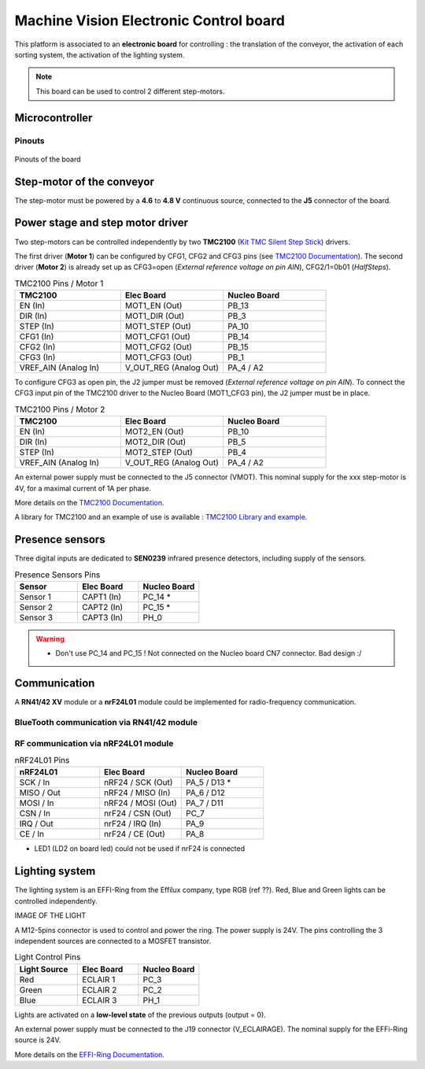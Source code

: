 Machine Vision Electronic Control board
#######################################


This platform is associated to an **electronic board** for controlling : the translation of the conveyor, the activation of each sorting system, the activation of the lighting system.

.. note::
	This board can be used to control 2 different step-motors.

Microcontroller
***************

Pinouts
=======

.. figure:: ../_static/microcontroller_board_pinout.png
   :alt: Pinout of the microcontroller
   :align: center
   
   Pinouts of the board
   
Step-motor of the conveyor
**************************

The step-motor must be powered by a **4.6** to **4.8 V** continuous source, connected to the **J5** connector of the board.
   

Power stage and step motor driver
*********************************

Two step-motors can be controlled independently  by two **TMC2100** (`Kit TMC Silent Step Stick <https://fr.farnell.com/trinamic/tmc-silentstepstick/carte-driver-moteur-pas-a-pas/dp/2822153>`_) drivers.

The first driver (**Motor 1**) can be configured by CFG1, CFG2 and CFG3 pins (see `TMC2100 Documentation <https://www.utmel.com/productdetail/trinamicmotioncontrolgmbh-tmc2100tat-5369295?utm_source=bing&utm_medium=cpc&utm_campaign=Utmel-octop-T~Z-ic-3.28(2229)&utm_term=TMC2100-TA-T&utm_content=T~Z-Integrated+Circuits-3.28>`_).
The second driver (**Motor 2**) is already set up as CFG3=open (*External reference voltage on pin AIN*), CFG2/1=0b01 (*HalfSteps*).

.. list-table:: TMC2100 Pins / Motor 1
   :widths: 34 33 33
   :header-rows: 1

   * - TMC2100
     - Elec Board
     - Nucleo Board
   * - EN (In)
     - MOT1_EN (Out)
     - PB_13
   * - DIR (In)
     - MOT1_DIR (Out)
     - PB_3
   * - STEP (In)
     - MOT1_STEP (Out)
     - PA_10
   * - CFG1 (In)
     - MOT1_CFG1 (Out)
     - PB_14
   * - CFG2 (In)
     - MOT1_CFG2 (Out)
     - PB_15
   * - CFG3 (In)
     - MOT1_CFG3 (Out)
     - PB_1
   * - VREF_AIN (Analog In)
     - V_OUT_REG (Analog Out)
     - PA_4 / A2

To configure CFG3 as open pin, the J2 jumper must be removed (*External reference voltage on pin AIN*). To connect the CFG3 input pin of the TMC2100 driver to the Nucleo Board (MOT1_CFG3 pin), the J2 jumper must be in place.

.. list-table:: TMC2100 Pins / Motor 2
   :widths: 34 33 33
   :header-rows: 1

   * - TMC2100
     - Elec Board
     - Nucleo Board
   * - EN (In)
     - MOT2_EN (Out)
     - PB_10
   * - DIR (In)
     - MOT2_DIR (Out)
     - PB_5
   * - STEP (In)
     - MOT2_STEP (Out)
     - PB_4
   * - VREF_AIN (Analog In)
     - V_OUT_REG (Analog Out)
     - PA_4 / A2

An external power supply must be connected to the J5 connector (VMOT). This nominal supply for the xxx step-motor is 4V, for a maximal current of 1A per phase.


More details on the `TMC2100 Documentation <https://www.utmel.com/productdetail/trinamicmotioncontrolgmbh-tmc2100tat-5369295?utm_source=bing&utm_medium=cpc&utm_campaign=Utmel-octop-T~Z-ic-3.28(2229)&utm_term=TMC2100-TA-T&utm_content=T~Z-Integrated+Circuits-3.28>`_.

A library for TMC2100 and an example of use is available : `TMC2100 Library and example <https://github.com/IOGS-LEnsE/machine-vision/blob/main/progs/step_motor_tmc2100/step_motor_tmc2100.zip>`_.


Presence sensors
****************

Three digital inputs are dedicated to **SEN0239** infrared presence detectors, including supply of the sensors.

.. list-table:: Presence Sensors Pins
   :widths: 34 33 33
   :header-rows: 1

   * - Sensor
     - Elec Board
     - Nucleo Board
   * - Sensor 1
     - CAPT1 (In)
     - PC_14 *
   * - Sensor 2
     - CAPT2 (In)
     - PC_15 *
   * - Sensor 3
     - CAPT3 (In)
     - PH_0

.. warning::
	
	* Don't use PC_14 and PC_15 ! Not connected on the Nucleo board CN7 connector. Bad design :/

Communication
*************

A **RN41/42 XV** module or a **nrF24L01** module could be implemented for radio-frequency communication. 

BlueTooth communication via RN41/42 module
==========================================

RF communication via nRF24L01 module
====================================

.. list-table:: nRF24L01 Pins
   :widths: 34 33 33
   :header-rows: 1

   * - nRF24L01
     - Elec Board
     - Nucleo Board
   * - SCK / In
     - nRF24 / SCK (Out)
     - PA_5 / D13 *
   * - MISO / Out
     - nRF24 / MISO (In)
     - PA_6 / D12
   * - MOSI / In
     - nRF24 / MOSI (Out)
     - PA_7 / D11
   * - CSN / In
     - nrF24 / CSN (Out)
     - PC_7
   * - IRQ / Out
     - nrF24 / IRQ (In)
     - PA_9
   * - CE / In
     - nrF24 / CE (Out)
     - PA_8


* LED1 (LD2 on board led) could not be used if nrF24 is connected


Lighting system
***************

The lighting system is an EFFI-Ring from the Effilux company, type RGB (ref ??). Red, Blue and Green lights can be controlled independently.

IMAGE OF THE LIGHT

A M12-5pins connector is used to control and power the ring. The power supply is 24V. The pins controlling the 3 independent sources are connected to a MOSFET transistor.

.. list-table:: Light Control Pins
   :widths: 34 33 33
   :header-rows: 1

   * - Light Source
     - Elec Board
     - Nucleo Board
   * - Red
     - ECLAIR 1
     - PC_3
   * - Green
     - ECLAIR 2
     - PC_2
   * - Blue
     - ECLAIR 3
     - PH_1

Lights are activated on a **low-level state** of the previous outputs (output = 0).

An external power supply must be connected to the J19 connector (V_ECLAIRAGE). The nominal supply for the EFFi-Ring source is 24V.

More details on the `EFFI-Ring Documentation <https://www.effilux.com/fr/produits/annulaire/effi-ring>`_.




